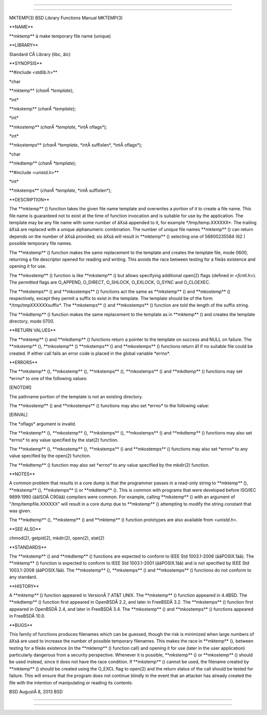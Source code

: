 --------------

--------------

MKTEMP(3) BSD Library Functions Manual MKTEMP(3)

\**NAME*\*

\**mktemp*\* â make temporary file name (unique)

\**LIBRARY*\*

Standard CÂ Library (libc, âlc)

\**SYNOPSIS*\*

\**#include <stdlib.h>*\*

\*char

\**mktemp** (*charÂ *template*);

\*int\*

\**mkstemp** (*charÂ *template*);

\*int\*

\**mkostemp** (*charÂ *template*, \*intÂ oflags*);

\*int\*

\**mkostemps** (*charÂ *template*, \*intÂ suffixlen*, \*intÂ oflags*);

\*char

\**mkdtemp** (*charÂ *template*);

\**#include <unistd.h>*\*

\*int\*

\**mkstemps** (*charÂ *template*, \*intÂ suffixlen*);

\**DESCRIPTION*\*

The \**mktemp** () function takes the given file name template and
overwrites a portion of it to create a file name. This file name is
guaranteed not to exist at the time of function invocation and is
suitable for use by the application. The template may be any file name
with some number of âXsâ appended to it, for example
\*/tmp/temp.XXXXXX*. The trailing âXsâ are replaced with a unique
alphanumeric combination. The number of unique file names \**mktemp** ()
can return depends on the number of âXsâ provided; six âXsâ will result
in \**mktemp** () selecting one of 56800235584 (62 ) possible temporary
file names.

The \**mkstemp** () function makes the same replacement to the template
and creates the template file, mode 0600, returning a file descriptor
opened for reading and writing. This avoids the race between testing for
a fileâs existence and opening it for use.

The \**mkostemp** () function is like \**mkstemp** () but allows
specifying additional open(2) flags (defined in <*fcntl.h*>). The
permitted flags are O_APPEND, O_DIRECT, O_SHLOCK, O_EXLOCK, O_SYNC and
O_CLOEXEC.

The \**mkstemps** () and \**mkostemps** () functions act the same as
\**mkstemp** () and \**mkostemp** () respectively, except they permit a
suffix to exist in the template. The template should be of the form
\*/tmp/tmpXXXXXXsuffix*. The \**mkstemps** () and \**mkostemps** ()
function are told the length of the suffix string.

The \**mkdtemp** () function makes the same replacement to the template
as in \**mktemp** () and creates the template directory, mode 0700.

\**RETURN VALUES*\*

The \**mktemp** () and \**mkdtemp** () functions return a pointer to the
template on success and NULL on failure. The \**mkstemp** (),
\**mkostemp** () \**mkstemps** () and \**mkostemps** () functions return
â1 if no suitable file could be created. If either call fails an error
code is placed in the global variable \*errno*.

\**ERRORS*\*

The \**mkstemp** (), \**mkostemp** (), \**mkstemps** (),
\**mkostemps** () and \**mkdtemp** () functions may set \*errno\* to one
of the following values:

[ENOTDIR]

The pathname portion of the template is not an existing directory.

The \**mkostemp** () and \**mkostemps** () functions may also set
\*errno\* to the following value:

[EINVAL]

The \*oflags\* argument is invalid.

The \**mkstemp** (), \**mkostemp** (), \**mkstemps** (),
\**mkostemps** () and \**mkdtemp** () functions may also set \*errno\*
to any value specified by the stat(2) function.

The \**mkstemp** (), \**mkostemp** (), \**mkstemps** () and
\**mkostemps** () functions may also set \*errno\* to any value
specified by the open(2) function.

The \**mkdtemp** () function may also set \*errno\* to any value
specified by the mkdir(2) function.

\**NOTES*\*

A common problem that results in a core dump is that the programmer
passes in a read-only string to \**mktemp** (), \**mkstemp** (),
\**mkstemps** () or \**mkdtemp** (). This is common with programs that
were developed before ISO/IEC 9899:1990 (ââISOÂ C90ââ) compilers were
common. For example, calling \**mkstemp** () with an argument of
"/tmp/tempfile.XXXXXX" will result in a core dump due to \**mkstemp** ()
attempting to modify the string constant that was given.

The \**mkdtemp** (), \**mkstemp** () and \**mktemp** () function
prototypes are also available from <*unistd.h*>.

\**SEE ALSO*\*

chmod(2), getpid(2), mkdir(2), open(2), stat(2)

\**STANDARDS*\*

The \**mkstemp** () and \**mkdtemp** () functions are expected to
conform to IEEE Std 1003.1-2008 (ââPOSIX.1ââ). The \**mktemp** ()
function is expected to conform to IEEE Std 1003.1-2001 (ââPOSIX.1ââ)
and is not specified by IEEE Std 1003.1-2008 (ââPOSIX.1ââ). The
\**mkostemp** (), \**mkstemps** () and \**mkostemps** () functions do
not conform to any standard.

\**HISTORY*\*

A \**mktemp** () function appeared in VersionÂ 7 AT&T UNIX. The
\**mkstemp** () function appeared in 4.4BSD. The \**mkdtemp** ()
function first appeared in OpenBSDÂ 2.2, and later in FreeBSDÂ 3.2. The
\**mkstemps** () function first appeared in OpenBSDÂ 2.4, and later in
FreeBSDÂ 3.4. The \**mkostemp** () and \**mkostemps** () functions
appeared in FreeBSDÂ 10.0.

\**BUGS*\*

This family of functions produces filenames which can be guessed, though
the risk is minimized when large numbers of âXsâ are used to increase
the number of possible temporary filenames. This makes the race in
\**mktemp** (), between testing for a fileâs existence (in the
\**mktemp** () function call) and opening it for use (later in the user
application) particularly dangerous from a security perspective.
Whenever it is possible, \**mkstemp** () or \**mkostemp** () should be
used instead, since it does not have the race condition. If
\**mkstemp** () cannot be used, the filename created by \**mktemp** ()
should be created using the O_EXCL flag to open(2) and the return status
of the call should be tested for failure. This will ensure that the
program does not continue blindly in the event that an attacker has
already created the file with the intention of manipulating or reading
its contents.

BSD AugustÂ 8, 2013 BSD

--------------

--------------
